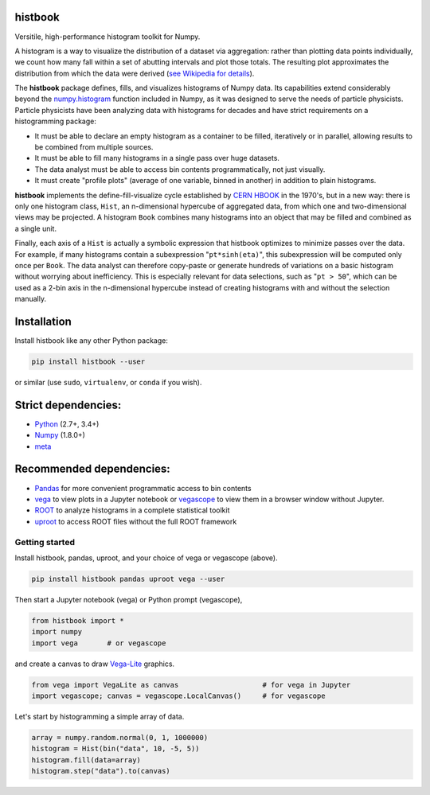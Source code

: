 histbook
========

.. inclusion-marker-1-do-not-remove

Versitile, high-performance histogram toolkit for Numpy.

.. inclusion-marker-1-5-do-not-remove

A histogram is a way to visualize the distribution of a dataset via aggregation: rather than plotting data points individually, we count how many fall within a set of abutting intervals and plot those totals. The resulting plot approximates the distribution from which the data were derived (`see Wikipedia for details <https://en.wikipedia.org/wiki/Histogram>`__).

The **histbook** package defines, fills, and visualizes histograms of Numpy data. Its capabilities extend considerably beyond the `numpy.histogram <https://docs.scipy.org/doc/numpy/reference/generated/numpy.histogram.html>`_ function included in Numpy, as it was designed to serve the needs of particle physicists. Particle physicists have been analyzing data with histograms for decades and have strict requirements on a histogramming package:

- It must be able to declare an empty histogram as a container to be filled, iteratively or in parallel, allowing results to be combined from multiple sources.
- It must be able to fill many histograms in a single pass over huge datasets.
- The data analyst must be able to access bin contents programmatically, not just visually.
- It must create "profile plots" (average of one variable, binned in another) in addition to plain histograms.

**histbook** implements the define-fill-visualize cycle established by `CERN HBOOK <http://cds.cern.ch/record/307945/files/>`_ in the 1970's, but in a new way: there is only one histogram class, ``Hist``, an n-dimensional hypercube of aggregated data, from which one and two-dimensional views may be projected. A histogram ``Book`` combines many histograms into an object that may be filled and combined as a single unit.

Finally, each axis of a ``Hist`` is actually a symbolic expression that histbook optimizes to minimize passes over the data. For example, if many histograms contain a subexpression "``pt*sinh(eta)``", this subexpression will be computed only once per ``Book``. The data analyst can therefore copy-paste or generate hundreds of variations on a basic histogram without worrying about inefficiency. This is especially relevant for data selections, such as "``pt > 50``", which can be used as a 2-bin axis in the n-dimensional hypercube instead of creating histograms with and without the selection manually.

.. inclusion-marker-2-do-not-remove

Installation
============

Install histbook like any other Python package:

.. code-block:: bash

    pip install histbook --user

or similar (use ``sudo``, ``virtualenv``, or ``conda`` if you wish).

Strict dependencies:
====================

- `Python <http://docs.python-guide.org/en/latest/starting/installation/>`_ (2.7+, 3.4+)
- `Numpy <https://scipy.org/install.html>`_ (1.8.0+)
- `meta <https://pypi.org/project/meta/>`_

Recommended dependencies:
=========================

- `Pandas <https://pandas.pydata.org/>`_ for more convenient programmatic access to bin contents
- `vega <https://pypi.org/project/vega/>`_ to view plots in a Jupyter notebook or `vegascope <https://pypi.org/project/vegascope/>`_ to view them in a browser window without Jupyter.
- `ROOT <https://root.cern/>`__ to analyze histograms in a complete statistical toolkit
- `uproot <https://pypi.org/project/uproot/>`_ to access ROOT files without the full ROOT framework

.. inclusion-marker-3-do-not-remove

Getting started
---------------

Install histbook, pandas, uproot, and your choice of vega or vegascope (above).

.. code-block:: bash

    pip install histbook pandas uproot vega --user

Then start a Jupyter notebook (vega) or Python prompt (vegascope),

.. code-block:: python

    from histbook import *
    import numpy
    import vega       # or vegascope

and create a canvas to draw `Vega-Lite <https://vega.github.io/vega-lite/>`_ graphics.

.. code-block:: python

    from vega import VegaLite as canvas                    # for vega in Jupyter
    import vegascope; canvas = vegascope.LocalCanvas()     # for vegascope

Let's start by histogramming a simple array of data.

.. code-block:: python

    array = numpy.random.normal(0, 1, 1000000)
    histogram = Hist(bin("data", 10, -5, 5))
    histogram.fill(data=array)
    histogram.step("data").to(canvas)

.. image:: docs/source/intro-1.png




.. inclusion-marker-4-do-not-remove

.. inclusion-marker-5-do-not-remove
